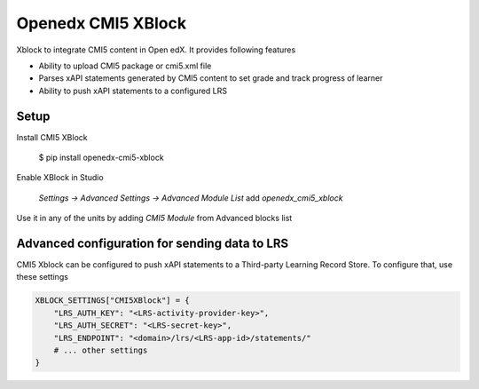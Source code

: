 Openedx CMI5 XBlock
#############################

Xblock to integrate CMI5 content in Open edX. It provides following features

*   Ability to upload CMI5 package or cmi5.xml file
*   Parses xAPI statements generated by CMI5 content to set grade and track progress of learner
*   Ability to push xAPI statements to a configured LRS 

Setup
********************

Install CMI5 XBlock

    $ pip install openedx-cmi5-xblock

Enable XBlock in Studio

    `Settings -> Advanced Settings -> Advanced Module List` add `openedx_cmi5_xblock` 

Use it in any of the units by adding `CMI5 Module` from Advanced blocks list

Advanced configuration for sending data to LRS
**********************************************

CMI5 Xblock can be configured to push xAPI statements to a Third-party Learning Record Store. To configure that, use these settings

.. code-block:: python

    XBLOCK_SETTINGS["CMI5XBlock"] = {
        "LRS_AUTH_KEY": "<LRS-activity-provider-key>",
        "LRS_AUTH_SECRET": "<LRS-secret-key>",
        "LRS_ENDPOINT": "<domain>/lrs/<LRS-app-id>/statements/"
        # ... other settings
    }

